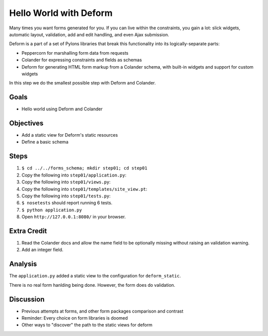 =======================
Hello World with Deform
=======================

Many times you want forms generated for you. If you can live within the
constraints, you gain a lot: slick widgets, automatic layout,
validation, add and edit handling, and even Ajax submission.

Deform is a part of a set of Pylons libraries that break this
functionality into its logically-separate parts:

- Peppercorn for marshalling form data from requests

- Colander for expressing constraints and fields as schemas

- Deform for generating HTML form markup from a Colander schema,
  with built-in widgets and support for custom widgets

In this step we do the smallest possible step with Deform and Colander.

Goals
=====

- Hello world using Deform and Colander

Objectives
==========

- Add a static view for Deform's static resources

- Define a basic schema

Steps
=====

#. ``$ cd ../../forms_schema; mkdir step01; cd step01``

#. Copy the following into ``step01/application.py``:

   .. literalinclude:: application.py
      :linenos:

#. Copy the following into ``step01/views.py``:

   .. literalinclude:: views.py
      :linenos:

#. Copy the following into ``step01/templates/site_view.pt``:

   .. literalinclude:: templates/site_view.pt
      :language: html
      :linenos:

#. Copy the following into ``step01/tests.py``:

   .. literalinclude:: tests.py
      :linenos:

#. ``$ nosetests`` should report running 6 tests.

#. ``$ python application.py``

#. Open ``http://127.0.0.1:8080/`` in your browser.

Extra Credit
============

#. Read the Colander docs and allow the name field to be optionally
   missing without raising an validation warning.

#. Add an integer field.

Analysis
========

The ``application.py`` added a static view to the configuration for
``deform_static``.

There is no real form hanlding being done. However,
the form does do validation.

Discussion
==========

- Previous attempts at forms, and other form packages comparison and
  contrast

- Reminder: Every choice on form libraries is doomed

- Other ways to "discover" the path to the static views for deform